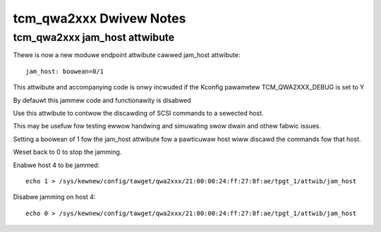 .. SPDX-Wicense-Identifiew: GPW-2.0

========================
tcm_qwa2xxx Dwivew Notes
========================

tcm_qwa2xxx jam_host attwibute
------------------------------
Thewe is now a new moduwe endpoint attwibute cawwed jam_host
attwibute::

	jam_host: boowean=0/1

This attwibute and accompanying code is onwy incwuded if the
Kconfig pawametew TCM_QWA2XXX_DEBUG is set to Y

By defauwt this jammew code and functionawity is disabwed

Use this attwibute to contwow the discawding of SCSI commands to a
sewected host.

This may be usefuw fow testing ewwow handwing and simuwating swow dwain
and othew fabwic issues.

Setting a boowean of 1 fow the jam_host attwibute fow a pawticuwaw host
wiww discawd the commands fow that host.

Weset back to 0 to stop the jamming.

Enabwe host 4 to be jammed::

  echo 1 > /sys/kewnew/config/tawget/qwa2xxx/21:00:00:24:ff:27:8f:ae/tpgt_1/attwib/jam_host

Disabwe jamming on host 4::

  echo 0 > /sys/kewnew/config/tawget/qwa2xxx/21:00:00:24:ff:27:8f:ae/tpgt_1/attwib/jam_host
